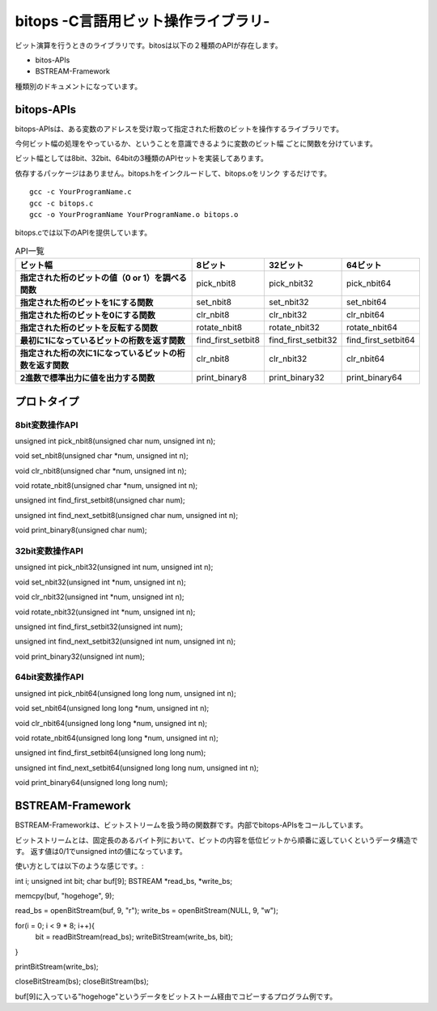 bitops -C言語用ビット操作ライブラリ-
====================================

ビット演算を行うときのライブラリです。bitosは以下の２種類のAPIが存在します。

* bitos-APIs
* BSTREAM-Framework

種類別のドキュメントになっています。

bitops-APIs
-------------

bitops-APIsは、ある変数のアドレスを受け取って指定された桁数のビットを操作するライブラリです。

今何ビット幅の処理をやっているか、ということを意識できるように変数のビット幅
ごとに関数を分けています。

ビット幅としては8bit、32bit、64bitの3種類のAPIセットを実装してあります。

依存するパッケージはありません。bitops.hをインクルードして、bitops.oをリンク
するだけです。

::

    gcc -c YourProgramName.c
    gcc -c bitops.c
    gcc -o YourProgramName YourProgramName.o bitops.o

bitops.cでは以下のAPIを提供しています。

.. list-table:: API一覧
   :header-rows: 1
   :stub-columns: 1

   * - ビット幅
     - 8ビット
     - 32ビット
     - 64ビット
   * - 指定された桁のビットの値（0 or 1）を調べる関数
     - pick_nbit8
     - pick_nbit32
     - pick_nbit64
   * - 指定された桁のビットを1にする関数
     - set_nbit8
     - set_nbit32
     - set_nbit64
   * - 指定された桁のビットを0にする関数
     - clr_nbit8
     - clr_nbit32
     - clr_nbit64
   * - 指定された桁のビットを反転する関数
     - rotate_nbit8
     - rotate_nbit32
     - rotate_nbit64
   * - 最初に1になっているビットの桁数を返す関数
     - find_first_setbit8
     - find_first_setbit32
     - find_first_setbit64
   * - 指定された桁の次に1になっているビットの桁数を返す関数
     - clr_nbit8
     - clr_nbit32
     - clr_nbit64
   * - 2進数で標準出力に値を出力する関数
     - print_binary8
     - print_binary32
     - print_binary64

プロトタイプ
-------------

8bit変数操作API
^^^^^^^^^^^^^^^

unsigned int pick_nbit8(unsigned char num, unsigned int n);

void set_nbit8(unsigned char *num, unsigned int n);

void clr_nbit8(unsigned char *num, unsigned int n);

void rotate_nbit8(unsigned char *num, unsigned int n);

unsigned int find_first_setbit8(unsigned char num);

unsigned int find_next_setbit8(unsigned char num, unsigned int n);

void print_binary8(unsigned char num);

32bit変数操作API
^^^^^^^^^^^^^^^^

unsigned int pick_nbit32(unsigned int num, unsigned int n);

void set_nbit32(unsigned int *num, unsigned int n);

void clr_nbit32(unsigned int *num, unsigned int n);

void rotate_nbit32(unsigned int *num, unsigned int n);

unsigned int find_first_setbit32(unsigned int num);

unsigned int find_next_setbit32(unsigned int num, unsigned int n);

void print_binary32(unsigned int num);

64bit変数操作API
^^^^^^^^^^^^^^^^

unsigned int pick_nbit64(unsigned long long num, unsigned int n);

void set_nbit64(unsigned long long *num, unsigned int n);

void clr_nbit64(unsigned long long *num, unsigned int n);

void rotate_nbit64(unsigned long long *num, unsigned int n);

unsigned int find_first_setbit64(unsigned long long num);

unsigned int find_next_setbit64(unsigned long long num, unsigned int n);

void print_binary64(unsigned long long num);


BSTREAM-Framework
--------------------

BSTREAM-Frameworkは、ビットストリームを扱う時の関数群です。内部でbitops-APIsをコールしています。

ビットストリームとは、固定長のあるバイト列において、ビットの内容を低位ビットから順番に返していくというデータ構造です。
返す値は0/1でunsigned intの値になっています。

使い方としては以下のような感じです。::

int i;
unsigned int bit;
char buf[9];
BSTREAM *read_bs, *write_bs;

memcpy(buf, "hogehoge", 9);

read_bs = openBitStream(buf, 9, "r");
write_bs = openBitStream(NULL, 9, "w");

for(i = 0; i < 9 * 8; i++){
	bit = readBitStream(read_bs);
	writeBitStream(write_bs, bit);
}

printBitStream(write_bs);

closeBitStream(bs);
closeBitStream(bs);

buf[9]に入っている"hogehoge"というデータをビットストーム経由でコピーするプログラム例です。
